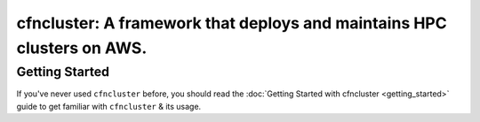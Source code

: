 .. _index:

=======================================================================
cfncluster: A framework that deploys and maintains HPC clusters on AWS.
=======================================================================

Getting Started
---------------

If you've never used ``cfncluster`` before, you should read the
:doc:`Getting Started with cfncluster <getting_started>` guide to get familiar
with ``cfncluster`` & its usage.